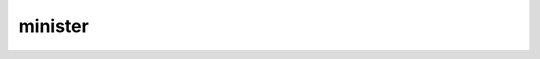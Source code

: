 .. _minister:

.. raw:: html

    <br><br><br>

.. title:: minister

minister
========

.. raw:: html

    <br>


.. image:: minister.jpg

